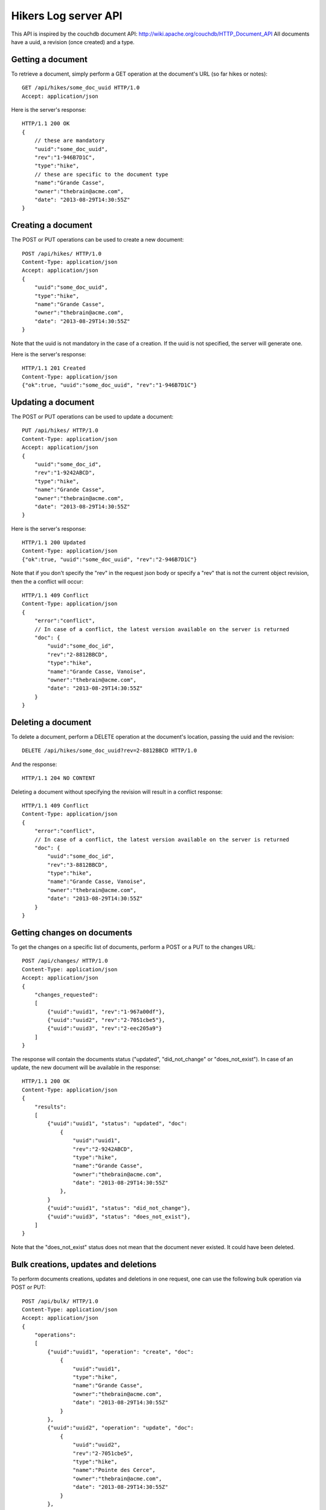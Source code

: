 Hikers Log server API
=====================

This API is inspired by the couchdb document API: http://wiki.apache.org/couchdb/HTTP_Document_API
All documents have a uuid, a revision (once created) and a type.

Getting a document
------------------
To retrieve a document, simply perform a GET operation at the document's URL (so far hikes or notes)::

    GET /api/hikes/some_doc_uuid HTTP/1.0
    Accept: application/json

Here is the server's response::

    HTTP/1.1 200 OK
    {
        // these are mandatory
        "uuid":"some_doc_uuid",
        "rev":"1-946B7D1C",
        "type":"hike",
        // these are specific to the document type
        "name":"Grande Casse",
        "owner":"thebrain@acme.com",
        "date": "2013-08-29T14:30:55Z"
    }

Creating a document
-------------------
The POST or PUT operations can be used to create a new document::

    POST /api/hikes/ HTTP/1.0
    Content-Type: application/json
    Accept: application/json
    {
        "uuid":"some_doc_uuid",
        "type":"hike",
        "name":"Grande Casse",
        "owner":"thebrain@acme.com",
        "date": "2013-08-29T14:30:55Z"
    }

Note that the uuid is not mandatory in the case of a creation. If the uuid is not specified, the server will generate one.

Here is the server's response::

    HTTP/1.1 201 Created
    Content-Type: application/json
    {"ok":true, "uuid":"some_doc_uuid", "rev":"1-946B7D1C"}

Updating a document
-------------------
The POST or PUT operations can be used to update a document::

    PUT /api/hikes/ HTTP/1.0
    Content-Type: application/json
    Accept: application/json
    {
        "uuid":"some_doc_id",
        "rev":"1-9242ABCD",
        "type":"hike",
        "name":"Grande Casse",
        "owner":"thebrain@acme.com",
        "date": "2013-08-29T14:30:55Z"
    }

Here is the server's response::

    HTTP/1.1 200 Updated
    Content-Type: application/json
    {"ok":true, "uuid":"some_doc_uuid", "rev":"2-946B7D1C"}

Note that if you don't specify the "rev" in the request json body or
specify a "rev" that is not the current object revision, then the a conflict
will occur::

    HTTP/1.1 409 Conflict
    Content-Type: application/json
    {
        "error":"conflict",
        // In case of a conflict, the latest version available on the server is returned
        "doc": {
            "uuid":"some_doc_id",
            "rev":"2-8812BBCD",
            "type":"hike",
            "name":"Grande Casse, Vanoise",
            "owner":"thebrain@acme.com",
            "date": "2013-08-29T14:30:55Z"
        }
    }

Deleting a document
-------------------
To delete a document, perform a DELETE operation at the document's location, passing the uuid and the revision::

    DELETE /api/hikes/some_doc_uuid?rev=2-8812BBCD HTTP/1.0

And the response::

    HTTP/1.1 204 NO CONTENT

Deleting a document without specifying the revision will result in a conflict response::

    HTTP/1.1 409 Conflict
    Content-Type: application/json
    {
        "error":"conflict",
        // In case of a conflict, the latest version available on the server is returned
        "doc": {
            "uuid":"some_doc_id",
            "rev":"3-8812BBCD",
            "type":"hike",
            "name":"Grande Casse, Vanoise",
            "owner":"thebrain@acme.com",
            "date": "2013-08-29T14:30:55Z"
        }
    }

Getting changes on documents
----------------------------
To get the changes on a specific list of documents, perform a POST or a PUT to the changes URL::

    POST /api/changes/ HTTP/1.0
    Content-Type: application/json
    Accept: application/json
    {
        "changes_requested":
        [
            {"uuid":"uuid1", "rev":"1-967a00df"},
            {"uuid":"uuid2", "rev":"2-7051cbe5"},
            {"uuid":"uuid3", "rev":"2-eec205a9"}
        ]
    }

The response will contain the documents status ("updated", "did_not_change" or
"does_not_exist"). In case of an update, the new document will be available in
the response::

    HTTP/1.1 200 OK
    Content-Type: application/json
    {
        "results":
        [
            {"uuid":"uuid1", "status": "updated", "doc":
                {
                    "uuid":"uuid1",
                    "rev":"2-9242ABCD",
                    "type":"hike",
                    "name":"Grande Casse",
                    "owner":"thebrain@acme.com",
                    "date": "2013-08-29T14:30:55Z"
                },
            }
            {"uuid":"uuid1", "status": "did_not_change"},
            {"uuid":"uuid3", "status": "does_not_exist"},
        ]
    }

Note that the "does_not_exist" status does not mean that the document never
existed. It could have been deleted.

Bulk creations, updates and deletions
-------------------------------------
To perform documents creations, updates and deletions in one request, one can use the following bulk operation via POST or PUT::

    POST /api/bulk/ HTTP/1.0
    Content-Type: application/json
    Accept: application/json
    {
        "operations":
        [
            {"uuid":"uuid1", "operation": "create", "doc":
                {
                    "uuid":"uuid1",
                    "type":"hike",
                    "name":"Grande Casse",
                    "owner":"thebrain@acme.com",
                    "date": "2013-08-29T14:30:55Z"
                }
            },
            {"uuid":"uuid2", "operation": "update", "doc":
                {
                    "uuid":"uuid2",
                    "rev":"2-7051cbe5",
                    "type":"hike",
                    "name":"Pointe des Cerce",
                    "owner":"thebrain@acme.com",
                    "date": "2013-08-29T14:30:55Z"
                }
            },
            {"uuid":"uuid3", "operation": "delete", rev":"2-eec205a9"},
            {"uuid":"uuid4", "operation": "update", "doc":
                {
                    "uuid":"uuid4",
                    "rev":"4-1111aae5",
                    "type":"hike",
                    "name":"Aiguille Noire",
                    "owner":"thebrain@acme.com",
                    "date": "2013-08-29T14:30:55Z"
                }
            }
        ]
    }

The response will contain the results of the operation::

    HTTP/1.1 200 OK
    Content-Type: application/json
    {
        "results":
        [
            {"uuid":"uuid1", "status": "created", "rev": "1-9242ABCD"},
            // In case of a conflict, the latest version available on the server is returned
            {"uuid":"uuid2", "status": "conflict", "doc":
                {
                    "uuid":"uuid2",
                    "rev":"3-4462aae5",
                    "type":"hike",
                    "name":"Pointe des Cerces",
                    "owner":"thebrain@acme.com",
                    "date": "2013-08-29T14:30:55Z"
                }
            },
            {"uuid":"uuid3", "status": "deleted"},
            {"uuid":"uuid4", "status": "updated", "rev": "5-3312CCCD"},
        ]
    }

By default, the bulk call tries to perform as much operations as possible, and just returns failure or conflict for the operations
which cannot be completed.

Maybe we can add a transactional option later, i.e all operations are performed or none are performed.

TODO: add a version header?

